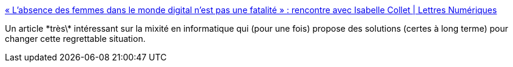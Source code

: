 :jbake-type: post
:jbake-status: published
:jbake-title: « L’absence des femmes dans le monde digital n’est pas une fatalité » : rencontre avec Isabelle Collet | Lettres Numériques
:jbake-tags: informatique,éducation,emploi,_mois_nov.,_année_2019
:jbake-date: 2019-11-11
:jbake-depth: ../
:jbake-uri: shaarli/1573475808000.adoc
:jbake-source: https://nicolas-delsaux.hd.free.fr/Shaarli?searchterm=http%3A%2F%2Fwww.lettresnumeriques.be%2F2019%2F11%2F08%2Flabsence-des-femmes-dans-le-monde-digital-nest-pas-une-fatalite-rencontre-avec-isabelle-collet%2F&searchtags=informatique+%C3%A9ducation+emploi+_mois_nov.+_ann%C3%A9e_2019
:jbake-style: shaarli

http://www.lettresnumeriques.be/2019/11/08/labsence-des-femmes-dans-le-monde-digital-nest-pas-une-fatalite-rencontre-avec-isabelle-collet/[« L’absence des femmes dans le monde digital n’est pas une fatalité » : rencontre avec Isabelle Collet | Lettres Numériques]

Un article \*très\* intéressant sur la mixité en informatique qui (pour une fois) propose des solutions (certes à long terme) pour changer cette regrettable situation.
